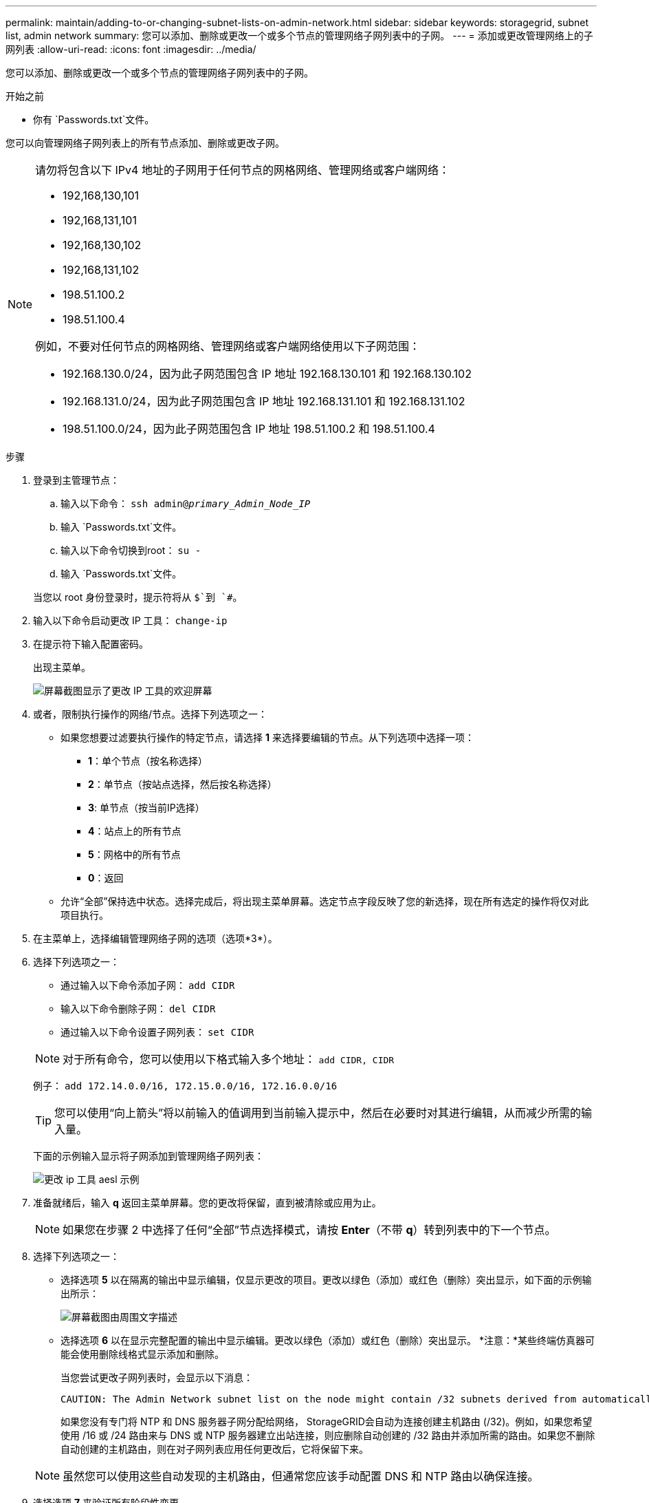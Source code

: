 ---
permalink: maintain/adding-to-or-changing-subnet-lists-on-admin-network.html 
sidebar: sidebar 
keywords: storagegrid, subnet list, admin network 
summary: 您可以添加、删除或更改一个或多个节点的管理网络子网列表中的子网。 
---
= 添加或更改管理网络上的子网列表
:allow-uri-read: 
:icons: font
:imagesdir: ../media/


[role="lead"]
您可以添加、删除或更改一个或多个节点的管理网络子网列表中的子网。

.开始之前
* 你有 `Passwords.txt`文件。


您可以向管理网络子网列表上的所有节点添加、删除或更改子网。

[NOTE]
====
请勿将包含以下 IPv4 地址的子网用于任何节点的网格网络、管理网络或客户端网络：

* 192,168,130,101
* 192,168,131,101
* 192,168,130,102
* 192,168,131,102
* 198.51.100.2
* 198.51.100.4


例如，不要对任何节点的网格网络、管理网络或客户端网络使用以下子网范围：

* 192.168.130.0/24，因为此子网范围包含 IP 地址 192.168.130.101 和 192.168.130.102
* 192.168.131.0/24，因为此子网范围包含 IP 地址 192.168.131.101 和 192.168.131.102
* 198.51.100.0/24，因为此子网范围包含 IP 地址 198.51.100.2 和 198.51.100.4


====
.步骤
. 登录到主管理节点：
+
.. 输入以下命令： `ssh admin@_primary_Admin_Node_IP_`
.. 输入 `Passwords.txt`文件。
.. 输入以下命令切换到root： `su -`
.. 输入 `Passwords.txt`文件。


+
当您以 root 身份登录时，提示符将从 `$`到 `#`。

. 输入以下命令启动更改 IP 工具： `change-ip`
. 在提示符下输入配置密码。
+
出现主菜单。

+
image::../media/change_ip_tool_main_menu.png[屏幕截图显示了更改 IP 工具的欢迎屏幕]

. 或者，限制执行操作的网络/节点。选择下列选项之一：
+
** 如果您想要过滤要执行操作的特定节点，请选择 *1* 来选择要编辑的节点。从下列选项中选择一项：
+
*** *1*：单个节点（按名称选择）
*** *2*：单节点（按站点选择，然后按名称选择）
*** *3*: 单节点（按当前IP选择）
*** *4*：站点上的所有节点
*** *5*：网格中的所有节点
*** *0*：返回


** 允许“全部”保持选中状态。选择完成后，将出现主菜单屏幕。选定节点字段反映了您的新选择，现在所有选定的操作将仅对此项目执行。


. 在主菜单上，选择编辑管理网络子网的选项（选项*3*）。
. 选择下列选项之一：
+
--
** 通过输入以下命令添加子网： `add CIDR`
** 输入以下命令删除子网： `del CIDR`
** 通过输入以下命令设置子网列表： `set CIDR`


--
+
--

NOTE: 对于所有命令，您可以使用以下格式输入多个地址： `add CIDR, CIDR`

例子： `add 172.14.0.0/16, 172.15.0.0/16, 172.16.0.0/16`


TIP: 您可以使用“向上箭头”将以前输入的值调用到当前输入提示中，然后在必要时对其进行编辑，从而减少所需的输入量。

下面的示例输入显示将子网添加到管理网络子网列表：

image::../media/change_ip_tool_aesl_sample_input.gif[更改 ip 工具 aesl 示例]

--
. 准备就绪后，输入 *q* 返回主菜单屏幕。您的更改将保留，直到被清除或应用为止。
+

NOTE: 如果您在步骤 2 中选择了任何“全部”节点选择模式，请按 *Enter*（不带 *q*）转到列表中的下一个节点。

. 选择下列选项之一：
+
** 选择选项 *5* 以在隔离的输出中显示编辑，仅显示更改的项目。更改以绿色（添加）或红色（删除）突出显示，如下面的示例输出所示：
+
image::../media/change_ip_tool_aesl_sample_output.png[屏幕截图由周围文字描述]

** 选择选项 *6* 以在显示完整配置的输出中显示编辑。更改以绿色（添加）或红色（删除）突出显示。  *注意：*某些终端仿真器可能会使用删除线格式显示添加和删除。
+
当您尝试更改子网列表时，会显示以下消息：

+
[listing]
----
CAUTION: The Admin Network subnet list on the node might contain /32 subnets derived from automatically applied routes that aren't persistent. Host routes (/32 subnets) are applied automatically if the IP addresses provided for external services such as NTP or DNS aren't reachable using default StorageGRID routing, but are reachable using a different interface and gateway. Making and applying changes to the subnet list will make all automatically applied subnets persistent. If you don't want that to happen, delete the unwanted subnets before applying changes. If you know that all /32 subnets in the list were added intentionally, you can ignore this caution.
----
+
如果您没有专门将 NTP 和 DNS 服务器子网分配给网络， StorageGRID会自动为连接创建主机路由 (/32)。例如，如果您希望使用 /16 或 /24 路由​​来与 DNS 或 NTP 服务器建立出站连接，则应删除自动创建的 /32 路由并添加所需的路由。如果您不删除自动创建的主机路由，则在对子网列表应用任何更改后，它将保留下来。



+

NOTE: 虽然您可以使用这些自动发现的主机路由，但通常您应该手动配置 DNS 和 NTP 路由以确保连接。

. 选择选项 *7* 来验证所有阶段性变更。
+
此验证确保遵守网格、管理和客户端网络的规则，例如使用重叠子网。

. 或者，选择选项 *8* 保存所有阶段性更改并稍后返回继续进行更改。
+
此选项允许您退出更改 IP 工具并稍后重新启动，而不会丢失任何未应用的更改。

. 执行以下操作之一：
+
** 如果您想清除所有更改而不保存或应用新的网络配置，请选择选项*9*。
** 如果您准备好应用更改并提供新的网络配置，请选择选项*10*。在配置期间，输出显示应用更新的状态，如以下示例输出所示：
+
[listing]
----
Generating new grid networking description file...

Running provisioning...

Updating grid network configuration on Name
----


. 从网格管理器下载新的恢复包。
+
.. 选择*维护* > *系统* > *恢复包*。
.. 输入配置密码。



